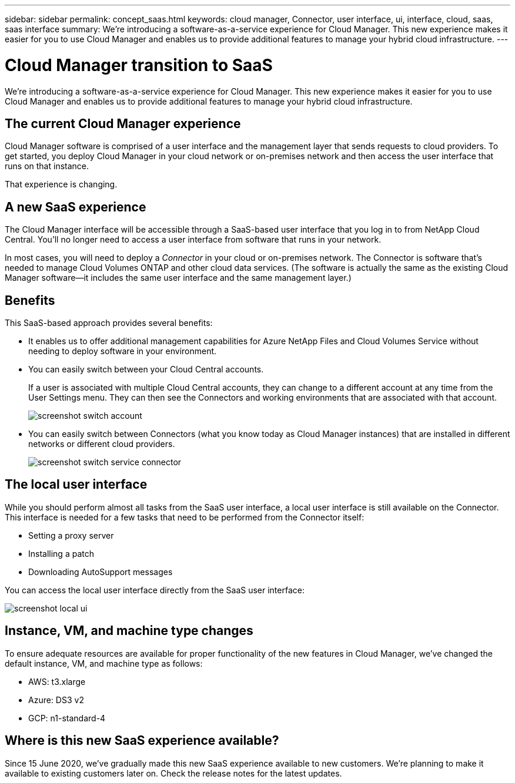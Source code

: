 ---
sidebar: sidebar
permalink: concept_saas.html
keywords: cloud manager, Connector, user interface, ui, interface, cloud, saas, saas interface
summary: We're introducing a software-as-a-service experience for Cloud Manager. This new experience makes it easier for you to use Cloud Manager and enables us to provide additional features to manage your hybrid cloud infrastructure.
---

= Cloud Manager transition to SaaS
:hardbreaks:
:nofooter:
:icons: font
:linkattrs:
:imagesdir: ./media/

[.lead]
We're introducing a software-as-a-service experience for Cloud Manager. This new experience makes it easier for you to use Cloud Manager and enables us to provide additional features to manage your hybrid cloud infrastructure.

== The current Cloud Manager experience

Cloud Manager software is comprised of a user interface and the management layer that sends requests to cloud providers. To get started, you deploy Cloud Manager in your cloud network or on-premises network and then access the user interface that runs on that instance.

That experience is changing.

== A new SaaS experience

The Cloud Manager interface will be accessible through a SaaS-based user interface that you log in to from NetApp Cloud Central. You'll no longer need to access a user interface from software that runs in your network.

In most cases, you will need to deploy a _Connector_ in your cloud or on-premises network. The Connector is software that's needed to manage Cloud Volumes ONTAP and other cloud data services. (The software is actually the same as the existing Cloud Manager software--it includes the same user interface and the same management layer.)

== Benefits

This SaaS-based approach provides several benefits:

* It enables us to offer additional management capabilities for Azure NetApp Files and Cloud Volumes Service without needing to deploy software in your environment.

* You can easily switch between your Cloud Central accounts.
+
If a user is associated with multiple Cloud Central accounts, they can change to a different account at any time from the User Settings menu. They can then see the Connectors and working environments that are associated with that account.
+
image:screenshot_switch_account.gif[]

* You can easily switch between Connectors (what you know today as Cloud Manager instances) that are installed in different networks or different cloud providers.
+
image:screenshot_switch_service_connector.gif[]

== The local user interface

While you should perform almost all tasks from the SaaS user interface, a local user interface is still available on the Connector. This interface is needed for a few tasks that need to be performed from the Connector itself:

* Setting a proxy server
* Installing a patch
* Downloading AutoSupport messages

You can access the local user interface directly from the SaaS user interface:

image:screenshot_local_ui.gif[]

== Instance, VM, and machine type changes

To ensure adequate resources are available for proper functionality of the new features in Cloud Manager, we've changed the default instance, VM, and machine type as follows:

* AWS: t3.xlarge
* Azure: DS3 v2
* GCP: n1-standard-4

== Where is this new SaaS experience available?

Since 15 June 2020, we've gradually made this new SaaS experience available to new customers. We're planning to make it available to existing customers later on. Check the release notes for the latest updates.
